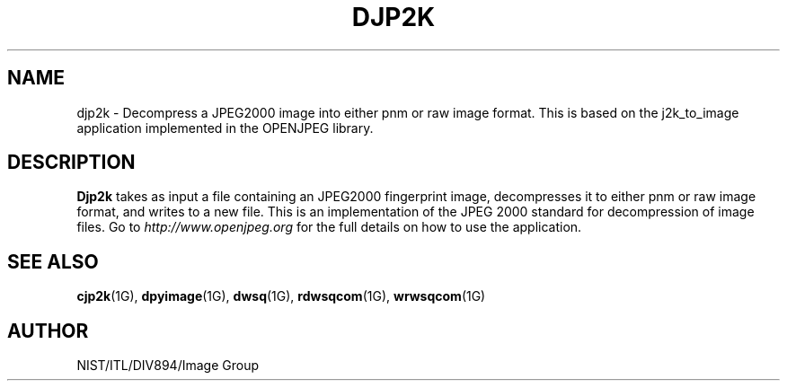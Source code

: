 .\" @(#)djp2k1 2008/10/02 NIST
.\" I Image Group
.\" Kenneth Ko
.\"
.TH DJP2K 1G "20 May 2009" "NIST" "NBIS Reference Manual"
.SH NAME
djp2k \- Decompress a JPEG2000 image into either pnm or raw image format. This is based on the j2k_to_image application implemented in the OPENJPEG library.
.br
.SH DESCRIPTION
.B Djp2k
takes as input a file containing an JPEG2000 fingerprint image, decompresses it to either pnm or raw image format, and writes to a new file.  This is an implementation of the JPEG 2000 standard for decompression of image files.  Go to \fIhttp://www.openjpeg.org\fR for the full details on how to use the application.

.SH SEE ALSO
.BR cjp2k (1G),
.BR dpyimage (1G),
.BR dwsq (1G),
.BR rdwsqcom (1G),
.BR wrwsqcom (1G)

.SH AUTHOR
NIST/ITL/DIV894/Image Group
